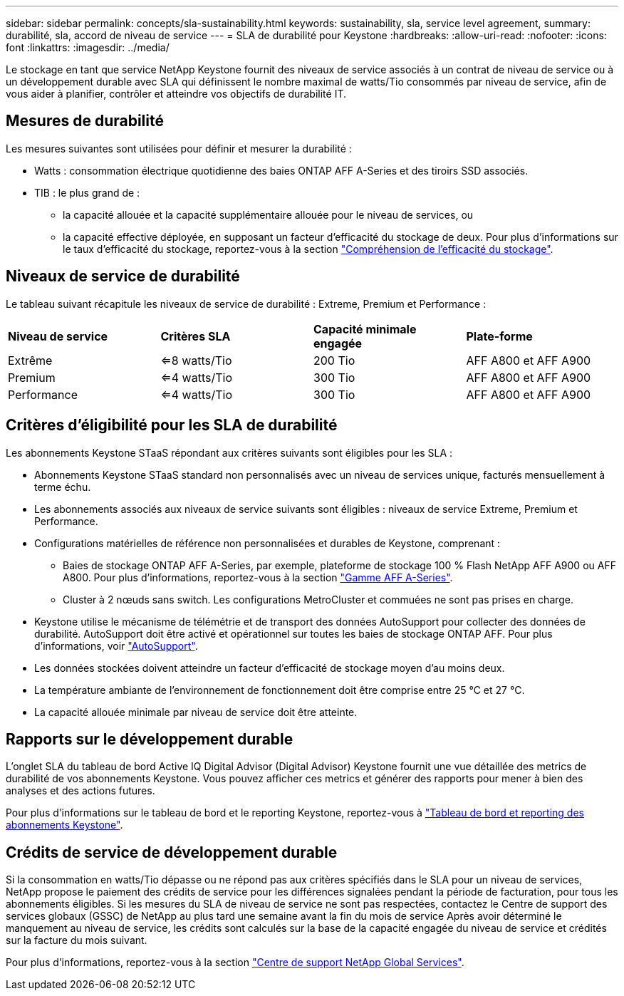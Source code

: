 ---
sidebar: sidebar 
permalink: concepts/sla-sustainability.html 
keywords: sustainability, sla, service level agreement, 
summary: durabilité, sla, accord de niveau de service 
---
= SLA de durabilité pour Keystone
:hardbreaks:
:allow-uri-read: 
:nofooter: 
:icons: font
:linkattrs: 
:imagesdir: ../media/


[role="lead"]
Le stockage en tant que service NetApp Keystone fournit des niveaux de service associés à un contrat de niveau de service ou à un développement durable avec SLA qui définissent le nombre maximal de watts/Tio consommés par niveau de service, afin de vous aider à planifier, contrôler et atteindre vos objectifs de durabilité IT.



== Mesures de durabilité

Les mesures suivantes sont utilisées pour définir et mesurer la durabilité :

* Watts : consommation électrique quotidienne des baies ONTAP AFF A-Series et des tiroirs SSD associés.
* TIB : le plus grand de :
+
** la capacité allouée et la capacité supplémentaire allouée pour le niveau de services, ou
** la capacité effective déployée, en supposant un facteur d'efficacité du stockage de deux. Pour plus d'informations sur le taux d'efficacité du stockage, reportez-vous à la section https://docs.netapp.com/us-en/active-iq/concept_overview_storage_efficiency.html["Compréhension de l'efficacité du stockage"^].






== Niveaux de service de durabilité

Le tableau suivant récapitule les niveaux de service de durabilité : Extreme, Premium et Performance :

|===


| *Niveau de service* | *Critères SLA* | *Capacité minimale engagée* | *Plate-forme* 


 a| 
Extrême
| <=8 watts/Tio | 200 Tio | AFF A800 et AFF A900 


 a| 
Premium
| <=4 watts/Tio | 300 Tio | AFF A800 et AFF A900 


 a| 
Performance
| <=4 watts/Tio | 300 Tio | AFF A800 et AFF A900 
|===


== Critères d'éligibilité pour les SLA de durabilité

Les abonnements Keystone STaaS répondant aux critères suivants sont éligibles pour les SLA :

* Abonnements Keystone STaaS standard non personnalisés avec un niveau de services unique, facturés mensuellement à terme échu.
* Les abonnements associés aux niveaux de service suivants sont éligibles : niveaux de service Extreme, Premium et Performance.
* Configurations matérielles de référence non personnalisées et durables de Keystone, comprenant :
+
** Baies de stockage ONTAP AFF A-Series, par exemple, plateforme de stockage 100 % Flash NetApp AFF A900 ou AFF A800. Pour plus d'informations, reportez-vous à la section https://www.netapp.com/data-storage/aff-a-series["Gamme AFF A-Series"^].
** Cluster à 2 nœuds sans switch.
Les configurations MetroCluster et commuées ne sont pas prises en charge.


* Keystone utilise le mécanisme de télémétrie et de transport des données AutoSupport pour collecter des données de durabilité. AutoSupport doit être activé et opérationnel sur toutes les baies de stockage ONTAP AFF. Pour plus d'informations, voir https://docs.netapp.com/us-en/active-iq/concept_autosupport.html["AutoSupport"^].
* Les données stockées doivent atteindre un facteur d'efficacité de stockage moyen d'au moins deux.
* La température ambiante de l'environnement de fonctionnement doit être comprise entre 25 °C et 27 °C.
* La capacité allouée minimale par niveau de service doit être atteinte.




== Rapports sur le développement durable

L'onglet SLA du tableau de bord Active IQ Digital Advisor (Digital Advisor) Keystone fournit une vue détaillée des metrics de durabilité de vos abonnements Keystone. Vous pouvez afficher ces metrics et générer des rapports pour mener à bien des analyses et des actions futures.

Pour plus d'informations sur le tableau de bord et le reporting Keystone, reportez-vous à link:../integrations/aiq-keystone-details.html["Tableau de bord et reporting des abonnements Keystone"].



== Crédits de service de développement durable

Si la consommation en watts/Tio dépasse ou ne répond pas aux critères spécifiés dans le SLA pour un niveau de services, NetApp propose le paiement des crédits de service pour les différences signalées pendant la période de facturation, pour tous les abonnements éligibles. Si les mesures du SLA de niveau de service ne sont pas respectées, contactez le Centre de support des services globaux (GSSC) de NetApp au plus tard une semaine avant la fin du mois de service Après avoir déterminé le manquement au niveau de service, les crédits sont calculés sur la base de la capacité engagée du niveau de service et crédités sur la facture du mois suivant.

Pour plus d'informations, reportez-vous à la section link:../concepts/gssc.html["Centre de support NetApp Global Services"].
